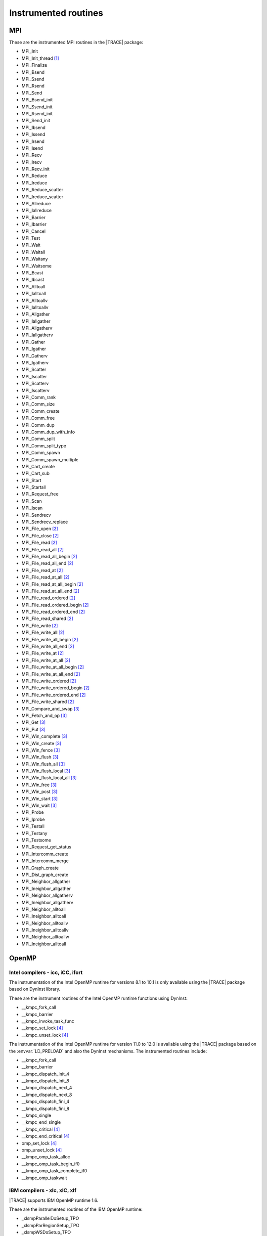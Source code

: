.. _cha:InstrumentedRoutines:

Instrumented routines
=====================


.. _sec:MPIinstrumentedroutines:

MPI
---

These are the instrumented MPI routines in the |TRACE| package:

* MPI_Init
* MPI_Init_thread [#MPISUPPORT]_
* MPI_Finalize
* MPI_Bsend
* MPI_Ssend
* MPI_Rsend
* MPI_Send
* MPI_Bsend_init
* MPI_Ssend_init
* MPI_Rsend_init
* MPI_Send_init
* MPI_Ibsend
* MPI_Issend
* MPI_Irsend
* MPI_Isend
* MPI_Recv
* MPI_Irecv
* MPI_Recv_init
* MPI_Reduce
* MPI_Ireduce
* MPI_Reduce_scatter
* MPI_Ireduce_scatter
* MPI_Allreduce
* MPI_Iallreduce
* MPI_Barrier
* MPI_Ibarrier
* MPI_Cancel
* MPI_Test
* MPI_Wait
* MPI_Waitall
* MPI_Waitany
* MPI_Waitsome
* MPI_Bcast
* MPI_Ibcast
* MPI_Alltoall
* MPI_Ialltoall
* MPI_Alltoallv
* MPI_Ialltoallv
* MPI_Allgather
* MPI_Iallgather
* MPI_Allgatherv
* MPI_Iallgatherv
* MPI_Gather
* MPI_Igather
* MPI_Gatherv
* MPI_Igatherv
* MPI_Scatter
* MPI_Iscatter
* MPI_Scatterv
* MPI_Iscatterv
* MPI_Comm_rank
* MPI_Comm_size
* MPI_Comm_create
* MPI_Comm_free
* MPI_Comm_dup
* MPI_Comm_dup_with_info
* MPI_Comm_split
* MPI_Comm_split_type
* MPI_Comm_spawn
* MPI_Comm_spawn_multiple
* MPI_Cart_create
* MPI_Cart_sub
* MPI_Start
* MPI_Startall
* MPI_Request_free
* MPI_Scan
* MPI_Iscan
* MPI_Sendrecv
* MPI_Sendrecv_replace
* MPI_File_open [#MPIIOSUPPORT]_
* MPI_File_close [#MPIIOSUPPORT]_
* MPI_File_read [#MPIIOSUPPORT]_
* MPI_File_read_all [#MPIIOSUPPORT]_
* MPI_File_read_all_begin [#MPIIOSUPPORT]_
* MPI_File_read_all_end [#MPIIOSUPPORT]_
* MPI_File_read_at [#MPIIOSUPPORT]_
* MPI_File_read_at_all [#MPIIOSUPPORT]_
* MPI_File_read_at_all_begin [#MPIIOSUPPORT]_
* MPI_File_read_at_all_end [#MPIIOSUPPORT]_
* MPI_File_read_ordered [#MPIIOSUPPORT]_
* MPI_File_read_ordered_begin [#MPIIOSUPPORT]_
* MPI_File_read_ordered_end [#MPIIOSUPPORT]_
* MPI_File_read_shared [#MPIIOSUPPORT]_
* MPI_File_write [#MPIIOSUPPORT]_
* MPI_File_write_all [#MPIIOSUPPORT]_
* MPI_File_write_all_begin [#MPIIOSUPPORT]_
* MPI_File_write_all_end [#MPIIOSUPPORT]_
* MPI_File_write_at [#MPIIOSUPPORT]_
* MPI_File_write_at_all [#MPIIOSUPPORT]_
* MPI_File_write_at_all_begin [#MPIIOSUPPORT]_
* MPI_File_write_at_all_end [#MPIIOSUPPORT]_
* MPI_File_write_ordered [#MPIIOSUPPORT]_
* MPI_File_write_ordered_begin [#MPIIOSUPPORT]_
* MPI_File_write_ordered_end [#MPIIOSUPPORT]_
* MPI_File_write_shared [#MPIIOSUPPORT]_
* MPI_Compare_and_swap [#MPIRMASUPPORT]_
* MPI_Fetch_and_op [#MPIRMASUPPORT]_
* MPI_Get [#MPIRMASUPPORT]_
* MPI_Put [#MPIRMASUPPORT]_
* MPI_Win_complete [#MPIRMASUPPORT]_
* MPI_Win_create [#MPIRMASUPPORT]_
* MPI_Win_fence [#MPIRMASUPPORT]_
* MPI_Win_flush [#MPIRMASUPPORT]_
* MPI_Win_flush_all [#MPIRMASUPPORT]_
* MPI_Win_flush_local [#MPIRMASUPPORT]_
* MPI_Win_flush_local_all [#MPIRMASUPPORT]_
* MPI_Win_free [#MPIRMASUPPORT]_
* MPI_Win_post [#MPIRMASUPPORT]_
* MPI_Win_start [#MPIRMASUPPORT]_
* MPI_Win_wait [#MPIRMASUPPORT]_

* MPI_Probe
* MPI_Iprobe
* MPI_Testall
* MPI_Testany
* MPI_Testsome
* MPI_Request_get_status
* MPI_Intercomm_create
* MPI_Intercomm_merge

* MPI_Graph_create
* MPI_Dist_graph_create
* MPI_Neighbor_allgather
* MPI_Ineighbor_allgather
* MPI_Neighbor_allgatherv
* MPI_Ineighbor_allgatherv
* MPI_Neighbor_alltoall
* MPI_Ineighbor_alltoall
* MPI_Neighbor_alltoallv
* MPI_Ineighbor_alltoallv
* MPI_Neighbor_alltoallw
* MPI_Ineighbor_alltoall


.. _sec:OpenMPruntimesinstrumented:

OpenMP
------


.. _subsec:openmpruntimesintel:

Intel compilers - icc, iCC, ifort
^^^^^^^^^^^^^^^^^^^^^^^^^^^^^^^^^

The instrumentation of the Intel OpenMP runtime for versions 8.1 to 10.1 is only
available using the |TRACE| package based on DynInst library.

These are the instrument routines of the Intel OpenMP runtime functions using
DynInst:

* __kmpc_fork_call
* __kmpc_barrier
* __kmpc_invoke_task_func
* __kmpc_set_lock [#OMPLOCKS]_
* __kmpc_unset_lock [#OMPLOCKS]_

The instrumentation of the Intel OpenMP runtime for version 11.0 to 12.0 is
available using the |TRACE| package based on the :envvar:`LD_PRELOAD` and also
the DynInst mechanisms. The instrumented routines include:

* __kmpc_fork_call
* __kmpc_barrier
* __kmpc_dispatch_init_4
* __kmpc_dispatch_init_8
* __kmpc_dispatch_next_4
* __kmpc_dispatch_next_8
* __kmpc_dispatch_fini_4
* __kmpc_dispatch_fini_8
* __kmpc_single
* __kmpc_end_single
* __kmpc_critical [#OMPLOCKS]_
* __kmpc_end_critical [#OMPLOCKS]_
* omp_set_lock [#OMPLOCKS]_
* omp_unset_lock [#OMPLOCKS]_
* __kmpc_omp_task_alloc
* __kmpc_omp_task_begin_if0
* __kmpc_omp_task_complete_if0
* __kmpc_omp_taskwait


.. _subsec:openmpruntimesibm:

IBM compilers - xlc, xlC, xlf
^^^^^^^^^^^^^^^^^^^^^^^^^^^^^

|TRACE| supports IBM OpenMP runtime 1.6.

These are the instrumented routines of the IBM OpenMP runtime:

* _xlsmpParallelDoSetup_TPO
* _xlsmpParRegionSetup_TPO
* _xlsmpWSDoSetup_TPO
* _xlsmpBarrier_TPO
* _xlsmpSingleSetup_TPO
* _xlsmpWSSectSetup_TPO
* _xlsmpRelDefaultSLock [#OMPLOCKS]_
* _xlsmpGetDefaultSLock [#OMPLOCKS]_
* _xlsmpGetSLock [#OMPLOCKS]_
* _xlsmpRelSLock [#OMPLOCKS]_


.. _subsec:openmpruntimesgnu:

GNU compilers - gcc, g++, gfortran
^^^^^^^^^^^^^^^^^^^^^^^^^^^^^^^^^^

|TRACE| supports GNU OpenMP runtime 4.2 and 4.9.

These are the instrumented routines of the GNU OpenMP runtime:

* GOMP_parallel_start
* GOMP_parallel_sections_start
* GOMP_parallel_end
* GOMP_sections_start
* GOMP_sections_next
* GOMP_sections_end
* GOMP_sections_end_nowait
* GOMP_loop_end
* GOMP_loop_end_nowait
* GOMP_loop_static_start
* GOMP_loop_dynamic_start
* GOMP_loop_guided_start
* GOMP_loop_runtime_start
* GOMP_loop_ordered_static_start
* GOMP_loop_ordered_dynamic_start
* GOMP_loop_ordered_guided_start
* GOMP_loop_ordered_runtime_start
* GOMP_loop_static_next
* GOMP_loop_dynamic_next
* GOMP_loop_guided_next
* GOMP_loop_runtime_next
* GOMP_parallel_loop_static_start
* GOMP_parallel_loop_dynamic_start
* GOMP_parallel_loop_guided_start
* GOMP_parallel_loop_runtime_start
* GOMP_barrier
* GOMP_critical_start [#OMPLOCKS]_
* GOMP_critical_end [#OMPLOCKS]_
* GOMP_critical_name_start [#OMPLOCKS]_
* GOMP_critical_name_end [#OMPLOCKS]_
* GOMP_atomic_start [#OMPLOCKS]_
* GOMP_atomic_end [#OMPLOCKS]_
* GOMP_task
* GOMP_taskwait

* GOMP_parallel
* GOMP_taskgroup_start
* GOMP_taskgroup_end


.. sec:pthreadinstrumentedroutines:

pthread
-------

These are the instrumented routines of the pthread runtime:

* pthread_create
* pthread_detach
* pthread_join
* pthread_exit
* pthread_barrier_wait
* pthread_mutex_lock
* pthread_mutex_trylock
* pthread_mutex_timedlock
* pthread_mutex_unlock

.. pthread_cond_* routines seem to be not instrumentable. the application hangs
  when instrumenting them
  * pthread_cond_signal
  * pthread_cond_broadcast
  * pthread_cond_wait
  * pthread_cond_timedwait

* pthread_rwlock_rdlock
* pthread_rwlock_tryrdlock
* pthread_rwlock_timedrdlock
* pthread_rwlock_wrlock
* pthread_rwlock_trywrlock
* pthread_rwlock_timedwrlock
* pthread_rwlock_unlock


.. sec:CUDAinstrumentedroutines:

CUDA
----

These are the instrumented CUDA routines in the |TRACE| package:

* cudaLaunch
* cudaConfigureCall
* cudaThreadSynchronize
* cudaThreadExit
* cudaStreamCreate
* cudaStreamCreateWithFlags
* cudaStreamCreateWithPriority
* cudaStreamSynchronize
* cudaStreamDestroy
* cudaMemcpy
* cudaMemcpyAsync
* cudaDeviceReset
* cudaDeviceSynchronize

The CUDA accelerators do not have memory for the tracing buffers, so the tracing
buffer resides in the host side.

Typically, the CUDA tracing buffer is flushed at ``cudaThreadSynchronize``,
``cudaStreamSynchronize`` and ``cudaMemcpy`` calls, so it is possible that the
tracing buffer for the device gets filled if no calls to this routines are
executed.


.. sec:OPENACCinstrumentedroutines:

These are the instrumented OpenACC routines in the |TRACE| package:

* OACC_init
* OACC_compute
* OACC_data
* OACC_data_alloc
* OACC_data_update
* OACC_launch
* OACC_update
* OACC_wait


.. sec:OPENCLinstrumentedroutines:

OpenCL
------

These are the instrumented OpenCL routines in the |TRACE| package:

* clBuildProgram
* clCompileProgram
* clCreateBuffer
* clCreateCommandQueue
* clCreateContext
* clCreateContextFromType
* clCreateKernel
* clCreateKernelsInProgram
* clCreateProgramWithBinary
* clCreateProgramWithBuiltInKernels
* clCreateProgramWithSource
* clCreateSubBuffer
* clEnqueueBarrierWithWaitList
* clEnqueueBarrier
* clEnqueueCopyBuffer
* clEnqueueCopyBufferRect
* clEnqueueFillBuffer
* clEnqueueMarkerWithWaitList
* clEnqueueMarker
* clEnqueueMapBuffer
* clEnqueueMigrateMemObjects
* clEnqueueNativeKernel
* clEnqueueNDRangeKernel
* clEnqueueReadBuffer
* clEnqueueReadBufferRect
* clEnqueueTask
* clEnqueueUnmapMemObject
* clEnqueueWriteBuffer
* clEnqueueWriteBufferRect
* clFinish
* clFlush
* clLinkProgram
* clSetKernelArg
* clWaitForEvents
* clRetainCommandQueue
* clReleaseCommandQueue
* clRetainContext
* clReleaseContext
* clRetainDevice
* clReleaseDevice
* clRetainEvent
* clReleaseEvent
* clRetainKernel
* clReleaseKernel
* clRetainMemObject
* clReleaseMemObject
* clRetainProgram
* clReleaseProgram

The OpenCL accelerators have small amounts of memory, so the tracing buffer
resides in the host side.

Typically, the accelerator tracing buffer is flushed at each ``cl_Finish``
call, so it is possible that the tracing buffer for the accelerator gets filled
if no calls to this routine are executed.

However if the operated OpenCL command queue is tagged as not Out-of-Order, then
flushes will also happen at ``clEnqueueReadBuffer``, ``clEnqueueReadBufferRect``
and ``clEnqueueMapBuffer`` if their corresponding blocking parameter is set to
true.



.. rubric:: Footnotes

.. [#MPISUPPORT] The MPI library must support this routine

.. [#MPIIOSUPPORT] The MPI library must support MPI/IO routines

.. [#MPIRMASUPPORT] The MPI library must support 1-sided (or RMA -remote memory address-)
  routines

.. [#OMPLOCKS] The instrumentation of OpenMP locks can be enabled/disabled
